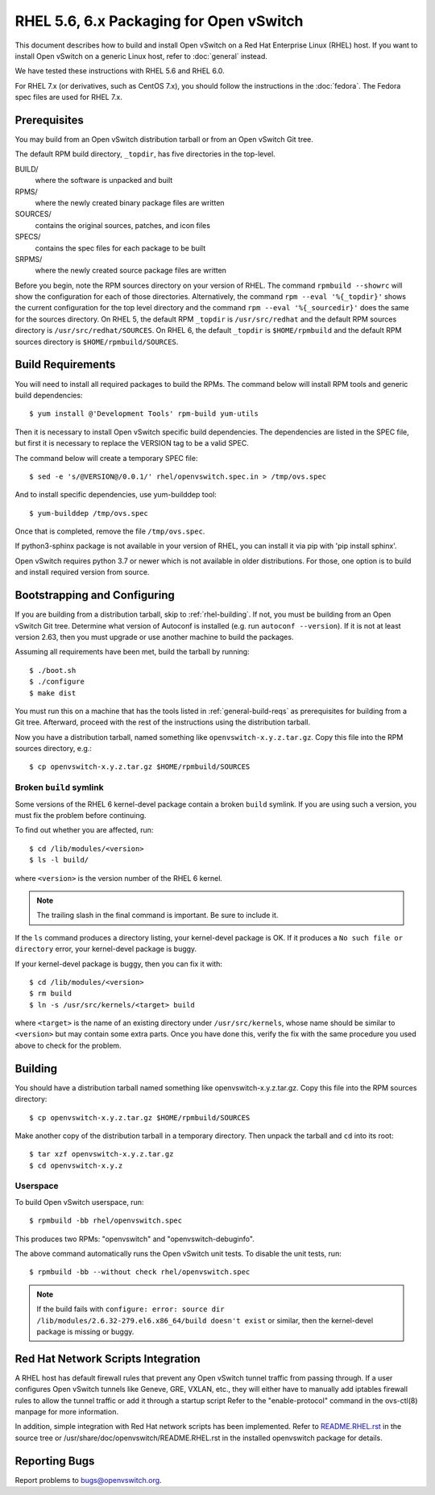 ..
      Licensed under the Apache License, Version 2.0 (the "License"); you may
      not use this file except in compliance with the License. You may obtain
      a copy of the License at

          http://www.apache.org/licenses/LICENSE-2.0

      Unless required by applicable law or agreed to in writing, software
      distributed under the License is distributed on an "AS IS" BASIS, WITHOUT
      WARRANTIES OR CONDITIONS OF ANY KIND, either express or implied. See the
      License for the specific language governing permissions and limitations
      under the License.

      Convention for heading levels in Open vSwitch documentation:

      =======  Heading 0 (reserved for the title in a document)
      -------  Heading 1
      ~~~~~~~  Heading 2
      +++++++  Heading 3
      '''''''  Heading 4

      Avoid deeper levels because they do not render well.

========================================
RHEL 5.6, 6.x Packaging for Open vSwitch
========================================

This document describes how to build and install Open vSwitch on a Red Hat
Enterprise Linux (RHEL) host.  If you want to install Open vSwitch on a generic
Linux host, refer to :doc:`general` instead.

We have tested these instructions with RHEL 5.6 and RHEL 6.0.

For RHEL 7.x (or derivatives, such as CentOS 7.x), you should follow the
instructions in the :doc:`fedora`.  The Fedora spec files are used for RHEL
7.x.

.. _rhel-prerequisites:

Prerequisites
-------------

You may build from an Open vSwitch distribution tarball or from an Open vSwitch
Git tree.

The default RPM build directory, ``_topdir``, has five directories in the
top-level.

BUILD/
  where the software is unpacked and built
RPMS/
  where the newly created binary package files are written
SOURCES/
  contains the original sources, patches, and icon files
SPECS/
  contains the spec files for each package to be built
SRPMS/
  where the newly created source package files are written

Before you begin, note the RPM sources directory on your version of RHEL.  The
command ``rpmbuild --showrc`` will show the configuration for each of those
directories. Alternatively, the command ``rpm --eval '%{_topdir}'`` shows the
current configuration for the top level directory and the command ``rpm --eval
'%{_sourcedir}'`` does the same for the sources directory. On RHEL 5, the
default RPM ``_topdir`` is ``/usr/src/redhat`` and the default RPM sources
directory is ``/usr/src/redhat/SOURCES``. On RHEL 6, the default ``_topdir`` is
``$HOME/rpmbuild`` and the default RPM sources directory is
``$HOME/rpmbuild/SOURCES``.

Build Requirements
------------------

You will need to install all required packages to build the RPMs.
The command below will install RPM tools and generic build dependencies::

    $ yum install @'Development Tools' rpm-build yum-utils

Then it is necessary to install Open vSwitch specific build dependencies.
The dependencies are listed in the SPEC file, but first it is necessary
to replace the VERSION tag to be a valid SPEC.

The command below will create a temporary SPEC file::

    $ sed -e 's/@VERSION@/0.0.1/' rhel/openvswitch.spec.in > /tmp/ovs.spec

And to install specific dependencies, use yum-builddep tool::

    $ yum-builddep /tmp/ovs.spec

Once that is completed, remove the file ``/tmp/ovs.spec``.

If python3-sphinx package is not available in your version of RHEL, you can
install it via pip with 'pip install sphinx'.

Open vSwitch requires python 3.7 or newer which is not available in older
distributions.  For those, one option is to build and install required version
from source.

.. _rhel-bootstrapping:

Bootstrapping and Configuring
-----------------------------

If you are building from a distribution tarball, skip to :ref:`rhel-building`.
If not, you must be building from an Open vSwitch Git tree.  Determine what
version of Autoconf is installed (e.g. run ``autoconf --version``).  If it is
not at least version 2.63, then you must upgrade or use another machine to
build the packages.

Assuming all requirements have been met, build the tarball by running::

    $ ./boot.sh
    $ ./configure
    $ make dist

You must run this on a machine that has the tools listed in
:ref:`general-build-reqs` as prerequisites for building from a Git tree.
Afterward, proceed with the rest of the instructions using the distribution
tarball.

Now you have a distribution tarball, named something like
``openvswitch-x.y.z.tar.gz``.  Copy this file into the RPM sources directory,
e.g.::

    $ cp openvswitch-x.y.z.tar.gz $HOME/rpmbuild/SOURCES

Broken ``build`` symlink
~~~~~~~~~~~~~~~~~~~~~~~~

Some versions of the RHEL 6 kernel-devel package contain a broken ``build``
symlink.  If you are using such a version, you must fix the problem before
continuing.

To find out whether you are affected, run::

    $ cd /lib/modules/<version>
    $ ls -l build/

where ``<version>`` is the version number of the RHEL 6 kernel.

.. note::
  The trailing slash in the final command is important.  Be sure to include
  it.

If the ``ls`` command produces a directory listing, your kernel-devel package
is OK.  If it produces a ``No such file or directory`` error, your kernel-devel
package is buggy.

If your kernel-devel package is buggy, then you can fix it with::

    $ cd /lib/modules/<version>
    $ rm build
    $ ln -s /usr/src/kernels/<target> build

where ``<target>`` is the name of an existing directory under
``/usr/src/kernels``, whose name should be similar to ``<version>`` but may
contain some extra parts.  Once you have done this, verify the fix with the
same procedure you used above to check for the problem.

.. _rhel-building:

Building
--------

You should have a distribution tarball named something like
openvswitch-x.y.z.tar.gz.  Copy this file into the RPM sources directory::

    $ cp openvswitch-x.y.z.tar.gz $HOME/rpmbuild/SOURCES

Make another copy of the distribution tarball in a temporary directory.  Then
unpack the tarball and ``cd`` into its root::

    $ tar xzf openvswitch-x.y.z.tar.gz
    $ cd openvswitch-x.y.z

Userspace
~~~~~~~~~

To build Open vSwitch userspace, run::

    $ rpmbuild -bb rhel/openvswitch.spec

This produces two RPMs: "openvswitch" and "openvswitch-debuginfo".

The above command automatically runs the Open vSwitch unit tests.  To disable
the unit tests, run::

    $ rpmbuild -bb --without check rhel/openvswitch.spec

.. note::
   If the build fails with ``configure: error: source dir
   /lib/modules/2.6.32-279.el6.x86_64/build doesn't exist`` or similar, then
   the kernel-devel package is missing or buggy.

.. _rhel-script-integrations:

Red Hat Network Scripts Integration
-----------------------------------

A RHEL host has default firewall rules that prevent any Open vSwitch tunnel
traffic from passing through. If a user configures Open vSwitch tunnels like
Geneve, GRE, VXLAN, etc., they will either have to manually add iptables
firewall rules to allow the tunnel traffic or add it through a startup script
Refer to the "enable-protocol" command in the ovs-ctl(8) manpage for more
information.

In addition, simple integration with Red Hat network scripts has been
implemented.  Refer to `README.RHEL.rst`__ in the source tree or
/usr/share/doc/openvswitch/README.RHEL.rst in the installed openvswitch package
for details.

__ https://github.com/openvswitch/ovs/blob/main/rhel/README.RHEL.rst

Reporting Bugs
--------------

Report problems to bugs@openvswitch.org.

